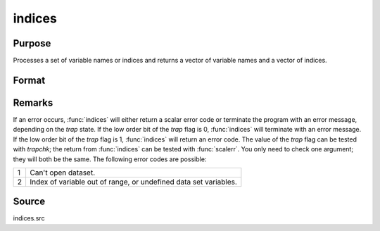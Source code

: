 
indices
==============================================

Purpose
----------------

Processes a set of variable names or indices and returns a vector of variable names and a vector of indices.

Format
----------------
.. function:: indices(dataset, vars)

    :param dataset: the name of the data set.
    :type dataset: string

    :param vars: a character vector of names or a numeric vector of column indices.
        If scalar 0, all variables in the data set will be selected.
    :type vars: Nx1 vector

    :returns: name (*Nx1 character vector*), the names associated with *vars*.

    :returns: indx (*Nx1 numeric vector*), the column indices associated with *vars*.


Remarks
-------

If an error occurs, :func:`indices` will either return a scalar error code or
terminate the program with an error message, depending on the `trap`
state. If the low order bit of the `trap` flag is 0, :func:`indices` will
terminate with an error message. If the low order bit of the `trap` flag
is 1, :func:`indices` will return an error code. The value of the `trap` flag can
be tested with `trapchk`; the return from :func:`indices` can be tested with
:func:`scalerr`. You only need to check one argument; they will both be the
same. The following error codes are possible:

+---+-----------------------------------------------------+
| 1 | Can't open dataset.                                 |
+---+-----------------------------------------------------+
| 2 | Index of variable out of range, or undefined data   |
|   | set variables.                                      |
+---+-----------------------------------------------------+


Source
------

indices.src

